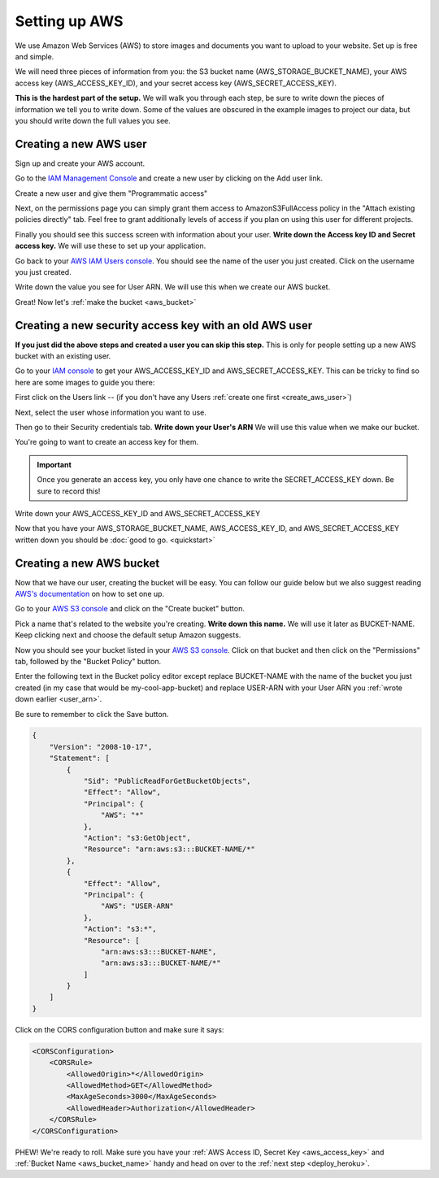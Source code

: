 ==============
Setting up AWS
==============

We use Amazon Web Services (AWS) to store images and documents you want to upload to your website. Set up is free and
simple.

We will need three pieces of information from you: the S3 bucket name (AWS_STORAGE_BUCKET_NAME),
your AWS access key (AWS_ACCESS_KEY_ID), and your secret access key (AWS_SECRET_ACCESS_KEY).

**This is the hardest part of the setup.** We will walk you through each step, be sure to write down the pieces of
information we tell you to write down. Some of the values are obscured in the example images to project our data, but
you should write down the full values you see.

.. _create_aws_user:

'''''''''''''''''''''''
Creating a new AWS user
'''''''''''''''''''''''

Sign up and create your AWS account.

Go to the `IAM Management Console <https://console.aws.amazon.com/iam/home#/users>`_ and create a new user by clicking on the Add user link.

.. image:: _static/aws/add_user_aws.png
    :alt: The AWS IAM screen

Create a new user and give them "Programmatic access"

.. image:: _static/aws/set_username.png
    :alt: The AWS screen to add a new user

Next, on the permissions page you can simply grant them access to AmazonS3FullAccess policy in the
"Attach existing policies directly" tab. Feel free to grant additionally levels of access if you plan on using this
user for different projects.

.. image:: _static/aws/aws_permissions.png
    :alt: The AWS screen to grant permissions

Finally you should see this success screen with information about your user.
**Write down the Access key ID and Secret access key.** We will use these to set up your application.

.. image:: _static/aws/aws_user_success.png
    :alt: The success screen to find our what your keys are

Go back to your `AWS IAM Users console <https://console.aws.amazon.com/iam/home#/users>`_. You should see the name
of the user you just created. Click on the username you just created.

.. image:: _static/aws/find_user_arn.png
    :alt: The list of Users you have in this AWS account

.. _user_arn:

Write down the value you see for User ARN. We will use this when we create our AWS bucket.

.. image:: _static/aws/user_arn_aws.png
    :alt: The user screen with the User Arn listed

Great! Now let's :ref:`make the bucket <aws_bucket>`

.. _aws_existing_user:

'''''''''''''''''''''''''''''''''''''''''''''''''''''''
Creating a new security access key with an old AWS user
'''''''''''''''''''''''''''''''''''''''''''''''''''''''
**If you just did the above steps and created a user you can skip this step.** This is only for people setting up a new AWS bucket with an existing user.

Go to your `IAM console <https://console.aws.amazon.com/iam/home>`_ to get your AWS_ACCESS_KEY_ID and AWS_SECRET_ACCESS_KEY. This can be tricky to find
so here are some images to guide you there:

First click on the Users link -- (if you don't have any Users :ref:`create one first <create_aws_user>`)


Next, select the user whose information you want to use.

.. image:: _static/aws/aws_2.png
    :alt: The AWS IAM screen

Then go to their Security credentials tab. **Write down your User's ARN** We will use this value when we make our bucket.

.. image:: _static/aws/aws_3.png
    :alt: The AWS IAM screen

You're going to want to create an access key for them.

.. IMPORTANT::
    Once you generate an access key, you only have one chance to write the SECRET_ACCESS_KEY down. Be sure to record this!

.. image:: _static/aws/aws_4.png
    :alt: The AWS IAM screen

.. _aws_access_key:

Write down your AWS_ACCESS_KEY_ID and AWS_SECRET_ACCESS_KEY

.. image:: _static/aws/aws_5.png
    :alt: The AWS IAM screen

Now that you have your AWS_STORAGE_BUCKET_NAME, AWS_ACCESS_KEY_ID, and AWS_SECRET_ACCESS_KEY written down you should be
:doc:`good to go. <quickstart>`

.. _aws_bucket:

'''''''''''''''''''''''''
Creating a new AWS bucket
'''''''''''''''''''''''''

Now that we have our user, creating the bucket will be easy. You can follow our guide below but we also suggest reading
`AWS's documentation <http://docs.aws.amazon.com/AmazonS3/latest/user-guide/create-bucket.html>`_ on how to set one up.

Go to your `AWS S3 console <https://s3.console.aws.amazon.com/s3/home>`_ and click on the "Create bucket" button.

.. _aws_bucket_name:

.. image:: _static/aws/create_aws_bucket.png
    :alt: The AWS S3 home console

Pick a name that's related to the website you're creating. **Write down this name.** We will use it later as BUCKET-NAME.
Keep clicking next and choose the default setup Amazon suggests.

.. image:: _static/aws/sample_bucket.png
    :alt: Setting up your AWS bucket

Now you should see your bucket listed in your `AWS S3 console <https://s3.console.aws.amazon.com/s3/home>`_.
Click on that bucket and then click on the "Permissions" tab, followed by the "Bucket Policy" button.

.. image:: _static/aws/sample_policy.png
    :alt: The Bucket Policy view in the Permissions tab

Enter the following text in the Bucket policy editor except replace BUCKET-NAME with the name of the bucket you just
created (in my case that would be my-cool-app-bucket) and replace USER-ARN with your User ARN you :ref:`wrote down earlier <user_arn>`.

Be sure to remember to click the Save button.

.. code:: javascript

    {
        "Version": "2008-10-17",
        "Statement": [
            {
                "Sid": "PublicReadForGetBucketObjects",
                "Effect": "Allow",
                "Principal": {
                    "AWS": "*"
                },
                "Action": "s3:GetObject",
                "Resource": "arn:aws:s3:::BUCKET-NAME/*"
            },
            {
                "Effect": "Allow",
                "Principal": {
                    "AWS": "USER-ARN"
                },
                "Action": "s3:*",
                "Resource": [
                    "arn:aws:s3:::BUCKET-NAME",
                    "arn:aws:s3:::BUCKET-NAME/*"
                ]
            }
        ]
    }

Click on the CORS configuration button and make sure it says:

.. code:: xml

    <CORSConfiguration>
        <CORSRule>
            <AllowedOrigin>*</AllowedOrigin>
            <AllowedMethod>GET</AllowedMethod>
            <MaxAgeSeconds>3000</MaxAgeSeconds>
            <AllowedHeader>Authorization</AllowedHeader>
        </CORSRule>
    </CORSConfiguration>

PHEW! We're ready to roll. Make sure you have your :ref:`AWS Access ID, Secret Key <aws_access_key>` and :ref:`Bucket Name <aws_bucket_name>` handy
and head on over to the :ref:`next step <deploy_heroku>`.



